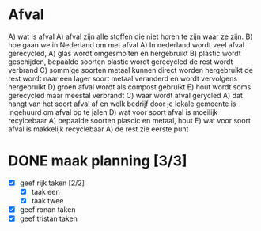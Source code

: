 * Afval 
  A) wat is afval
     A) afval zijn alle stoffen die niet horen te zijn waar ze zijn.
  B) hoe gaan we in Nederland om met afval
     A) In nederland wordt veel afval gerecycled,
        A) glas wordt omgesmolten en hergebruikt
        B) plastic wordt geschijden, bepaalde soorten plastic wordt gerecycled de rest wordt verbrand
        C) sommige soorten metaal kunnen direct worden hergebruikt de rest wordt naar een lager soort metaal veranderd en wordt vervolgens hergebruikt
        D) groen afval wordt als compost gebruikt
        E) hout wordt soms gerecycled maar meestal verbrandt
  C) waar wordt afval gerycled
     A) dat hangt van het soort afval af en welk bedrijf door je lokale gemeente
        is ingehuurd om afval op te jalen
  D) wat voor soort afval is moeilijk recylcebaar
     A) bepaalde soorten plascic en metaal, hout
  E) wat voor soort afval is makkelijk recyclebaar
     A) de rest zie eerste punt
* DONE maak planning [3/3]
 - [X] geef rijk taken [2/2]
   - [X] taak een
   - [X] taak twee
 - [X] geef ronan taken
 - [X] geef tristan taken
